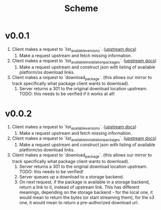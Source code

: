 #+title: Scheme

* v0.0.1
1. Client makes a request to `list_available_versions`. ([[https://developer.hashicorp.com/terraform/internals/provider-network-mirror-protocol#list-available-versions][upstream docs]])
   1. Make a request upstream and fetch missing information.
2. Client makes a request to `list_available_installation_packages`. ([[https://developer.hashicorp.com/terraform/internals/provider-network-mirror-protocol#list-available-installation-packages][upstream docs]])
   1. Make a request upstream and construct json with listing of available platform/os download links.
3. Client makes a request to `download_package`. (this allows our mirror to track specifically what package client wants to download).
   1. Server returns a 301 to the original download location upstream. TODO: this needs to be verified if it works at all!

* v0.0.2
1. Client makes a request to `list_available_versions`. ([[https://developer.hashicorp.com/terraform/internals/provider-network-mirror-protocol#list-available-versions][upstream docs]])
   1. Make a request upstream and fetch missing information.
2. Client makes a request to `list_available_installation_packages`. ([[https://developer.hashicorp.com/terraform/internals/provider-network-mirror-protocol#list-available-installation-packages][upstream docs]])
   1. Make a request upstream and construct json with listing of available platform/os download links.
3. Client makes a request to `download_package`. (this allows our mirror to track specifically what package client wants to download).
   1. Server returns a 301 to the original download location upstream. TODO: this needs to be verified!
   2. Server queues up a download to a storage backend.
   3. On next request, if the package is available in a storage backend, return a link to it, instead of upstream link.
      This has different meanings, depending on the storage backend - for the local one, it would mean to return the bytes (or start streaming them), for the s3 one, it would mean to return a pre-authorized download url.
